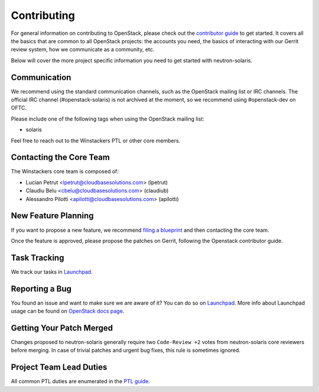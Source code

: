============
Contributing
============

For general information on contributing to OpenStack, please check out the
`contributor guide <https://docs.openstack.org/contributors/>`_ to get started.
It covers all the basics that are common to all OpenStack projects: the accounts
you need, the basics of interacting with our Gerrit review system, how we
communicate as a community, etc.

Below will cover the more project specific information you need to get started
with neutron-solaris.

Communication
~~~~~~~~~~~~~
.. This would be a good place to put the channel you chat in as a project; when/
   where your meeting is, the tags you prepend to your ML threads, etc.

We recommend using the standard communication channels, such as the OpenStack
mailing list or IRC channels. The official IRC channel (#openstack-solaris) is
not archived at the moment, so we recommend using #openstack-dev on OFTC.

Please include one of the following tags when using the OpenStack mailing
list:

* solaris

Feel free to reach out to the Winstackers PTL or other core members.

Contacting the Core Team
~~~~~~~~~~~~~~~~~~~~~~~~
.. This section should list the core team, their irc nicks, emails, timezones
   etc. If all this info is maintained elsewhere (i.e. a wiki), you can link to
   that instead of enumerating everyone here.

The Winstackers core team is composed of:

* Lucian Petrut <lpetrut@cloudbasesolutions.com> (lpetrut)
* Claudiu Belu <cbelu@cloudbasesolutions.com> (claudiub)
* Alessandro Pilotti <apilotti@cloudbasesolutions.com> (apilotti)

New Feature Planning
~~~~~~~~~~~~~~~~~~~~
.. This section is for talking about the process to get a new feature in. Some
   projects use blueprints, some want specs, some want both! Some projects
   stick to a strict schedule when selecting what new features will be reviewed
   for a release.

If you want to propose a new feature, we recommend `filing a blueprint
<https://blueprints.launchpad.net/neutron-solaris>`__ and then contacting the
core team.

Once the feature is approved, please propose the patches on Gerrit, following
the Openstack contributor guide.

Task Tracking
~~~~~~~~~~~~~
.. This section is about where you track tasks- launchpad? storyboard? is there
   more than one launchpad project? what's the name of the project group in
   storyboard?

We track our tasks in `Launchpad <https://bugs.launchpad.net/neutron-solaris>`__.

Reporting a Bug
~~~~~~~~~~~~~~~
.. Pretty self explanatory section, link directly to where people should report
   bugs for your project.

You found an issue and want to make sure we are aware of it? You can do so on
`Launchpad <https://bugs.launchpad.net/neutron-solaris/+filebug>`__.
More info about Launchpad usage can be found on `OpenStack docs page
<https://docs.openstack.org/contributors/common/task-tracking.html#launchpad>`_.

Getting Your Patch Merged
~~~~~~~~~~~~~~~~~~~~~~~~~
.. This section should have info about what it takes to get something merged. Do
   you require one or two +2's before +W? Do some of your repos require unit
   test changes with all patches? etc.

Changes proposed to neutron-solaris generally require two ``Code-Review +2``
votes from neutron-solaris core reviewers before merging. In case of trivial
patches and urgent bug fixes, this rule is sometimes ignored.

Project Team Lead Duties
~~~~~~~~~~~~~~~~~~~~~~~~
.. this section is where you can put PTL specific duties not already listed in
   the common PTL guide (linked below), or if you already have them written
   up elsewhere you can link to that doc here.

All common PTL duties are enumerated in the `PTL guide
<https://docs.openstack.org/project-team-guide/ptl.html>`_.
